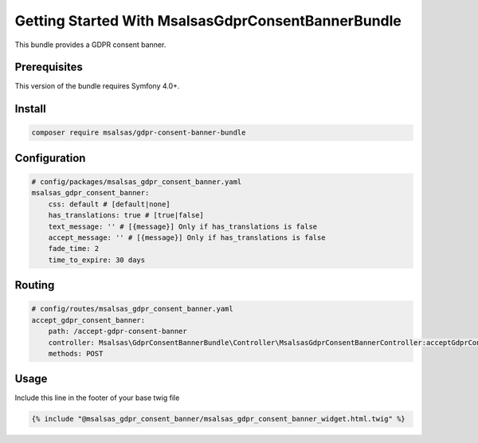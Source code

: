 Getting Started With MsalsasGdprConsentBannerBundle
===================================================

This bundle provides a GDPR consent banner.

Prerequisites
-------------

This version of the bundle requires Symfony 4.0+.

Install
-------

.. code-block:: bash

    composer require msalsas/gdpr-consent-banner-bundle

Configuration
-------------

.. code-block:: yaml

    # config/packages/msalsas_gdpr_consent_banner.yaml
    msalsas_gdpr_consent_banner:
        css: default # [default|none]
        has_translations: true # [true|false]
        text_message: '' # [{message}] Only if has_translations is false
        accept_message: '' # [{message}] Only if has_translations is false
        fade_time: 2
        time_to_expire: 30 days

Routing
-------

.. code-block:: yaml

    # config/routes/msalsas_gdpr_consent_banner.yaml
    accept_gdpr_consent_banner:
        path: /accept-gdpr-consent-banner
        controller: Msalsas\GdprConsentBannerBundle\Controller\MsalsasGdprConsentBannerController:acceptGdprConsentBanner
        methods: POST

Usage
-----

Include this line in the footer of your base twig file

.. code-block:: twig

    {% include "@msalsas_gdpr_consent_banner/msalsas_gdpr_consent_banner_widget.html.twig" %}

